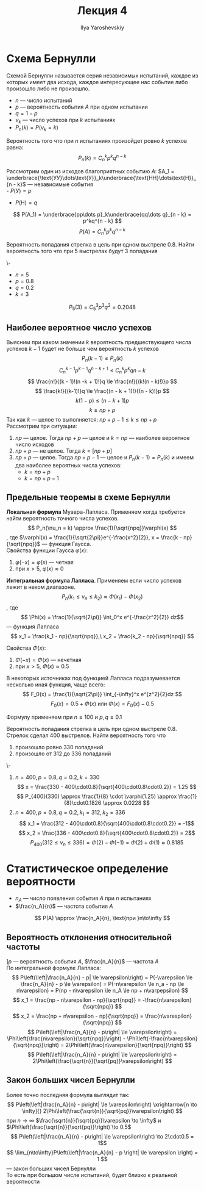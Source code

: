 #+LATEX_CLASS: general
#+TITLE: Лекция 4
#+AUTHOR: Ilya Yaroshevskiy

* Схема Бернулли
#+begin_definition org
Схемой Бернулли называется серия независимых испытаний, каждое из
которых имеет два исхода, каждое интересующее нас событие либо
произошло либо не произошло.
- \(n\) --- число испытаний
- \(p\) --- вероятность события \(A\) при одном испытании
- \(q = 1 - p\)
- \(\nu_k\) --- число успехов при \(k\) испытаниях
- \(P_n(k) = P(\nu_k = k)\)
#+end_definition
#+begin_theorem org
Вероятность того что при \(n\) испытаниях произойдет ровно \(k\) успехов равна:
\[ P_n(k) = C^k_np^kq^{n - k} \]
#+end_theorem
#+begin_proof org
Рассмотрим один из исходов благоприятных событию \(A\): \(A_1 = \underbrace{\text{УУ}\dots\text{У}}_k\underbrace{\text{НН}\dots\text{Н}}_{n - k}\) --- независимые события \\
- \(P(\text{У}) = p\)
- \(P(\text{Н}) = q\)
\[ P(A_1) = \underbrace{pp\dots p}_k\underbrace{qq\dots q}_{n - k} = p^kq^{n - k} \]
\[ P(A) = C^k_np^kq^{n - k} \]
#+end_proof
#+begin_task org
Вероятность попадания стрелка в цель при одном выстреле 0.8. Найти
вероятность того что при 5 выстрелах будут 3 попадания
#+end_task
#+begin_solution  org
\-
- \(n = 5\)
- \(p = 0.8\)
- \(q = 0.2\)
- \(k = 3\)
\[ P_5(3) = C^3_5 p^3q^2 = 0.2048\]
#+end_solution 
** Наиболее вероятное число успехов
Выясним при каком значении \(k\) вероятность предшествующего числа
успехов \(k - 1\) будет не больше чем вероятность \(k\) успехов
\[ P_n(k - 1) \le P_n(k) \]
\[ C^{k-1}_np^{k - 1}q^{n - k + 1} \le C^k_np^kq{n - k} \]
\[ \frac{n!}{(k - 1)!(n -k + 1)!}q \le \frac{n!}{(k!(n - k)!)}p \]
\[ \frac{k!}{(k-1)!}q \le \frac{(n - k + 1)!}{(n - k)!}p \]
\[ k(1- p) \le (n - k + 1)p \]
\[ k \le np + p \]
Так как \(k\) --- целое то выполняется: \(np + p - 1\le k \le np + p\) \\
Рассмотрим три ситуации:
1. \(np\) --- целое. Тогда \(np + p\) --- целое и \(k = np\) --- наиболее вероятное число исходов
2. \(np + p\) --- не целое. Тогда \(k = [np + p]\)
3. \(np + p\) --- целое. Тогда \(np + p - 1\) --- целое и \(P_n(k - 1)
   = P_n(k)\) и имеем два наиболее вероятных числа успехов:
   - \(k = np + p\)
   - \(k = np + p - 1\)
#+ATTR_LATEX: :scale 0.35
[[file:4_1.png]]
** Предельные теоремы в схеме Бернулли
#+begin_definition org
*Локальная формула* Муавра-Лапласа. Применяем когда требуется найти вероятность точного числа успехов.
\[ P_n(\nu_n = k) \approx \frac{1}{\sqrt{npq}}\varphi(x) \]
, где \(\varphi(x) = \frac{1}{\sqrt{2\pi}}e^{-\frac{x^2}{2}}, x = \frac{k - np}{\sqrt{npq}}\) --- функция Гаусса. \\
Свойства функции Гаусса \(\varphi(x)\):
1. \(\varphi(-x) = \varphi(x)\) --- четная
2. при \(x > 5,\ \varphi(x) \approx 0\)
#+end_definition
#+begin_definition org
*Интегральная формула Лапласа*. Применяем если число успехов лежит в неком диапазоне.
\[ P_n(k_1 \le \nu_n \le k_2) \approx \Phi(x_1) - \Phi(x_2) \]
, где \[ \Phi(x) = \frac{1}{\sqrt{2\pi}} \int_0^x e^{-\frac{z^2}{2}} dz\] --- функция Лапласа \\
\[ x_1 = \frac{k_1 - np}{\sqrt{npq}},\ x_2 = \frac{k_2 - np}{\sqrt{npq}} \]

Свойства \(\Phi(x)\):
1. \(\Phi(-x) = \Phi(x)\) --- нечетная
2. при \(x > 5,\ \Phi(x) \approx 0.5\)
#+end_definition
#+begin_remark org
В некоторых источниках под функцией Лапласа подразумевается несколько иная функция, чаще всего:
\[ F_0(x) = \frac{1}{\sqrt{2\pi}} \int_{-\infty}^x e^{z^2}{2}dz \]
\[ F_0(x) = 0.5 + \Phi(x)\text{ или }\Phi(x) = F_0(x)-0.5 \]
#+end_remark
#+begin_remark org
Формулу применяем при \(n \ge 100\) и \(p,q\ge0.1\) 
#+end_remark
#+begin_task org
Вероятность попадания стрелка в цель при одном выстреле 0.8. Стрелок сделал 400 выстрелов. Найти вероятность того что
1. произошло ровно 330 попаданий
2. произошло от 312 до 336 попаданий
#+end_task
#+begin_solution org
\-
1. \(n = 400, p = 0.8, q = 0.2, k=330\)
   \[ x = \frac{330 - 400\cdot0.8}{\sqrt{400\cdot0.8\cdot0.2}} = 1.25 \]
   \[ P_{400}(330) \approx \frac{1}{8} \cdot \varphi(1.25) \approx \frac{1}{8}\cdot0.1826 \approx 0.0228 \]
2. \(n = 400, p=0.8, q = 0.2, k_1 =312, k_2 = 336\)
   \[ x_1 = \frac{312 - 400\cdot0.8}{\sqrt{400\cdot0.8\cdot0.2}} = -1\]
   \[ x_2 = \frac{336 - 400\cdot0.8}{\sqrt{400\cdot0.8\cdot0.2}} = 2\]
   \[ P_{400}(312 \le \nu_n \le 336) = \Phi(2) - \Phi(-1) = \Phi(2) + \Phi(1) \approx 0.8185 \]
#+end_solution
* Статистическое определение вероятности
- \(n_A\) --- число появления события \(A\) при \(n\) испытаниях 
- \(\frac{n_A}{n}\) --- частота события \(A\)
\[ P(A) \approx \frac{n_A}{n}, \text{при }n\to\infty \]

** Вероятность отклонения относительной частоты
\(] p\) --- вероятность события \(A\), \(\frac{n_A}{n}\) --- частота \(A\) \\
По интегральной формуле Лапласа:
\[ P\left(\left|\frac{n_A}{n} - p| \le \varepsilon\right) = P(-\varepsilon \le \frac{n_A}{n} - p \le \varepsilon) = P(-n\varepsilon \le n_a - np \le n\varepsilon) = P(np - n\varepsilon \le n_A \le np + n\varpepsilon) \]
\[ x_1 = \frac{np - n\varepsilon - np}{\sqrt{npq}} = -\frac{n\varepsilon}{\sqrt{npq}} \]
\[ x_2 = \frac{np + n\varepsilon - np}{\sqrt{npq}} = \frac{n\varespilon}{\sqrt{npq}} \]
\[ P\left(\left|\frac{n_A}{n} - p\right| \le \varepsilon\right) = \Phi\left(\frac{n\varepsilon}{\sqrt{npq}}\right) - \Phi\left(-\frac{n\varepsilon}{\sqrt{npq}}\right) = 2\Phi\left(\frac{n\varepsilon}{\sqrt{npq}}\right) \]
\[ P\left(\left|\frac{n_A}{n} - p\right| \le \varepsilon\right) = 2\Phi\left(\frac{\sqrt{n}}{\sqrt{pq}}\varepsilon\right) \]
** Закон больших чисел Бернулли
Более точно последняя формула выглядит так:
\[ P\left(\left|\frac{n_A}{n} - p\right| \le \varepsilon\right) \xrightarrow[n \to \infty]{} 2\Phi\left(\frac{\sqrt{n}}{\sqrt{pq}}\varepsilon\right) \]
при \(n \to \infty\) \(\frac{\sqrt{n}}{\sqrt{pq}}\varepsilon \to \infty\) и \(\Phi\left(\frac{\sqrt{n}}{\sqrt{pq}}\right) \to 0.5\)
\[ P\left(\left|\frac{n_A}{n} - p\right| \le \varepsilon\right) \to 2\cdot0.5 = 1\]
\[ \lim_{n\to\infty}P\left(\left|\frac{n_A}{n} - p \right| \le \varepsilon \right) = 1 \]
--- закон больших чисел Бернулли \\
То есть при большом числе испытаний, будет близко к реальной вероятности
